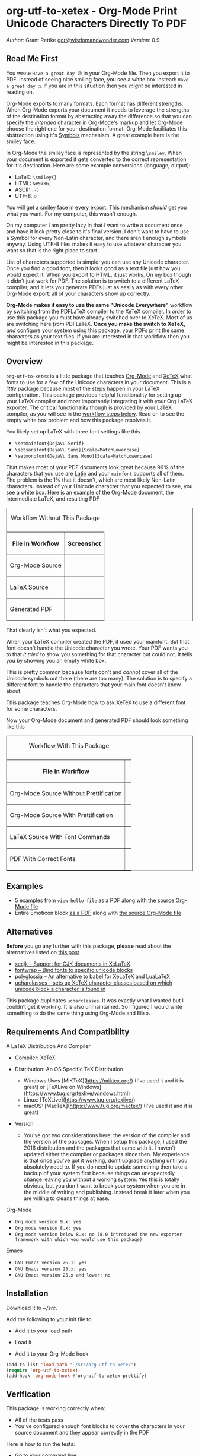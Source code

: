 * org-utf-to-xetex - Org-Mode Print Unicode Characters Directly To PDF
:PROPERTIES:
:CUSTOM_ID: org-utf-to-xetex---org-mode-print-unicode-characters-directly-to-pdf
:END:

/Author:/ Grant Rettke
[[mailto:gcr@wisdomandwonder.com][gcr@wisdomandwonder.com]]
/Version:/ 0.9

** Read Me First
:PROPERTIES:
:CUSTOM_ID: read-me-first
:END:

You wrote =Have a great day 😄= in your Org-Mode file. Then you export it to PDF. Instead of seeing nice smiling face, you see a white box instead: =Have a great day □=. If you are in this situation then you /might/ be interested in reading on.

Org-Mode exports to many formats. Each format has different strengths. When Org-Mode exports your document it needs to leverage the strengths of the destination format by abstracting away the difference so that you can specify the /intended/ character in Org-Mode's markup and let Org-Mode choose the right one for your destination format. Org-Mode facilitates this abstraction using it's [[https://orgmode.org/worg/org-symbols.html][Symbols]] mechanism. A great example here is the smiley face.

In Org-Mode the smiley face is represented by the string =\smiley=. When your document is exported it gets converted to the correct representation for it's destination. Here are some example conversions (language, output):

- LaTeX: =\smiley{}=
- HTML: =&#9786;=
- ASCII: =:-)=
- UTF-8: =☺=

You will get a smiley face in every export. This mechanism /should/ get you what you want. For my computer, this wasn't enough.

On my computer I am pretty lazy in that I want to write a document once and have it look pretty close to it's final version. I don't want to have to use a Symbol for every Non-Latin character, and there aren't enough symbols anyway. Using UTF-8 files makes it easy to use whatever character you want so that is the right place to start.

List of characters supported is simple: you can use any Unicode character. Once you find a good font, then it looks good as a text file just how you would expect it. When you export to HTML, it just works. On my box though it didn't just work for PDF. The solution is to switch to a different LaTeX compiler, and it lets you generate PDFs just as easily as with every other Org-Mode export: all of your characters show up correctly.

*Org-Mode makes it easy to use the same "Unicode Everywhere"* workflow by switching from the PDFLaTeX compiler to the XeTeX compiler. In order to use this package you must have already switched over to XeTeX. Most of us are switching here /from/ PDFLaTeX. *Once you make the switch to XeTeX*, /and/ configure your system using this package, your PDFs print the same characters as your text files. If you are interested in that workflow then you might be interested in this package.

** Overview
:PROPERTIES:
:CUSTOM_ID: overview
:END:

=org-utf-to-xetex= is a little package that teaches [[https://orgmode.org/][Org-Mode]] and [[http://xetex.sourceforge.net/][XeTeX]] what fonts to use for a few of the Unicode characters in your document. This is a /little/ package because most of the steps happen in your LaTeX configuration. This package provides helpful functionality for setting up your LaTeX compiler and most importantly integrating it with your Org LaTeX exporter. The critical functionality though is provided by your LaTeX compiler, as you will see in the [[#workflow][workflow steps below]]. Read on to see the empty white box problem and how this package resolves it.

You likely set up LaTeX with three font settings like this

- =\setmainfont{DejaVu Serif}=
- =\setsansfont{DejaVu Sans}[Scale=MatchLowercase]=
- =\setmonofont{DejaVu Sans Mono}[Scale=MatchLowercase]=

That makes most of your PDF documents look great because 99% of the characters that you use are [[https://en.wikipedia.org/wiki/List_of_languages_by_writing_system#Latin_script][Latin]] and your =mainfont= supports all of them. The problem is the 1% that it doesn't, which are most likely Non-Latin characters. Instead of your Unicode character that you expected to see, you see a white box. Here is an example of the Org-Mode document, the intermediate LaTeX, and resulting PDF

#+BEGIN_HTML
<table border="1">
#+END_HTML

#+BEGIN_HTML
<caption>
#+END_HTML

Workflow Without This Package

#+BEGIN_HTML
</caption>
#+END_HTML

#+BEGIN_HTML
<tr>
#+END_HTML

#+BEGIN_HTML
<th>
#+END_HTML

File In Workflow

#+BEGIN_HTML
</th>
#+END_HTML

#+BEGIN_HTML
<th>
#+END_HTML

Screenshot

#+BEGIN_HTML
</th>
#+END_HTML

#+BEGIN_HTML
</tr>
#+END_HTML

#+BEGIN_HTML
<tr>
#+END_HTML

#+BEGIN_HTML
<td>
#+END_HTML

Org-Mode Source

#+BEGIN_HTML
</td>
#+END_HTML

#+BEGIN_HTML
<td>
#+END_HTML

#+BEGIN_HTML
</td>
#+END_HTML

#+BEGIN_HTML
</tr>
#+END_HTML

#+BEGIN_HTML
<tr>
#+END_HTML

#+BEGIN_HTML
<td>
#+END_HTML

LaTeX Source

#+BEGIN_HTML
</td>
#+END_HTML

#+BEGIN_HTML
<td>
#+END_HTML

#+BEGIN_HTML
</td>
#+END_HTML

#+BEGIN_HTML
</tr>
#+END_HTML

#+BEGIN_HTML
<tr>
#+END_HTML

#+BEGIN_HTML
<td>
#+END_HTML

Generated PDF

#+BEGIN_HTML
</td>
#+END_HTML

#+BEGIN_HTML
<td>
#+END_HTML

#+BEGIN_HTML
</td>
#+END_HTML

#+BEGIN_HTML
</tr>
#+END_HTML

#+BEGIN_HTML
</table>
#+END_HTML

That clearly isn't what you expected.

When your LaTeX compiler created the PDF, it used your mainfont. But that font doesn't handle the Unicode character you wrote. Your PDF wants you to that /it tried/ to show you something for that character but could not. It tells you by showing you an empty white box.

This is pretty common because fonts don't and /cannot/ cover all of the Unicode symbols out there (there are too many). The solution is to specify a different font to handle the characters that your main font doesn't know about.

This package teaches Org-Mode how to ask XeTeX to use a different font for some characters.

Now your Org-Mode document and generated PDF should look something like this

#+BEGIN_HTML
<table border="1">
#+END_HTML

#+BEGIN_HTML
<caption>
#+END_HTML

Workflow With This Package

#+BEGIN_HTML
</caption>
#+END_HTML

#+BEGIN_HTML
<tr>
#+END_HTML

#+BEGIN_HTML
<th>
#+END_HTML

File In Workflow

#+BEGIN_HTML
</th>
#+END_HTML

#+BEGIN_HTML
<th>
#+END_HTML

#+BEGIN_HTML
<Screenshot>
#+END_HTML

#+BEGIN_HTML
</th>
#+END_HTML

#+BEGIN_HTML
</tr>
#+END_HTML

#+BEGIN_HTML
<tr>
#+END_HTML

#+BEGIN_HTML
<td>
#+END_HTML

Org-Mode Source Without Prettification

#+BEGIN_HTML
</td>
#+END_HTML

#+BEGIN_HTML
<td>
#+END_HTML

#+BEGIN_HTML
</td>
#+END_HTML

#+BEGIN_HTML
</tr>
#+END_HTML

#+BEGIN_HTML
<tr>
#+END_HTML

#+BEGIN_HTML
<td>
#+END_HTML

Org-Mode Source With Prettification

#+BEGIN_HTML
</td>
#+END_HTML

#+BEGIN_HTML
<td>
#+END_HTML

#+BEGIN_HTML
</td>
#+END_HTML

#+BEGIN_HTML
</tr>
#+END_HTML

#+BEGIN_HTML
<tr>
#+END_HTML

#+BEGIN_HTML
<td>
#+END_HTML

LaTeX Source With Font Commands

#+BEGIN_HTML
</td>
#+END_HTML

#+BEGIN_HTML
<td>
#+END_HTML

#+BEGIN_HTML
</td>
#+END_HTML

#+BEGIN_HTML
</tr>
#+END_HTML

#+BEGIN_HTML
<tr>
#+END_HTML

#+BEGIN_HTML
<td>
#+END_HTML

PDF With Correct Fonts

#+BEGIN_HTML
</td>
#+END_HTML

#+BEGIN_HTML
<td>
#+END_HTML

#+BEGIN_HTML
</td>
#+END_HTML

#+BEGIN_HTML
</tr>
#+END_HTML

#+BEGIN_HTML
</table>
#+END_HTML

** Examples
:PROPERTIES:
:CUSTOM_ID: examples
:END:

- 5 examples from =view-hello-file=
  [[http://raw.githubusercontent.com/grettke/org-utf-to-xetex/master/samples/view-hello-file-five.pdf][as a PDF]] along with
  [[http://raw.githubusercontent.com/grettke/org-utf-to-xetex/master/samples/view-hello-file-five.org][the source Org-Mode file]]
- Entire Emoticon block
  [[http://raw.githubusercontent.com/grettke/org-utf-to-xetex/master/samples/Emoticons.pdf][as a PDF]] along with
  [[http://raw.githubusercontent.com/grettke/org-utf-to-xetex/master/samples/Emoticons.org][the source Org-Mode file]]

** Alternatives
:PROPERTIES:
:CUSTOM_ID: alternatives
:END:

*Before* you go any further with this package, *please* read about the
alternatives listed on [[https://tex.stackexchange.com/questions/21046/change-xetex-fonts-automatically-depending-on-unicode-blocks][this post]]

- [[https://www.ctan.org/pkg/xecjk][xecjk -- Support for CJK documents in XeLaTeX]]
- [[https://www.ctan.org/pkg/fontwrap][fontwrap -- Bind fonts to specific unicode blocks]]
- [[https://www.ctan.org/pkg/polyglossia][polyglossia -- An alternative to babel for XeLaTeX and LuaLaTeX]]
- [[https://www.ctan.org/tex-archive/macros/xetex/latex/ucharclasses][ucharclasses -- sets up XeTeX character classes based on which unicode block a character is found in]]

This package duplicates =ucharclasses=. It was exactly what I wanted but I couldn't get it working. It is also unmaintained. So I figured I would write something to do the same thing using Org-Mode and Elisp.

** Requirements And Compatibility
:PROPERTIES:
:CUSTOM_ID: requirements-and-compatibility
:END:

A LaTeX Distribution And Compiler

- Compiler: XeTeX

- Distribution: An OS Specific TeX Distribution
  - Windows Uses [MiKTeX](https://miktex.org/) (I've used it and it is great) or [TeXLive on Windows](https://www.tug.org/texlive/windows.html)
  - Linux: [TeXLive](https://www.tug.org/texlive/)
  - macOS: [MacTeX](https://www.tug.org/mactex/) (I've used it and it is great)
- Version
  - You've got two considerations here: the version of the compiler and the version of the packages. When I setup this package, I used the 2016 distribution and the packages that came with it. I haven't updated either the compiler or packages since then. My experience is that once you've got it working, don't upgrade anything until you absolutely need to. If you do need to update something then take a backup of your system first because things can unexpectedly change leaving you without a working system. Yes this is totally obvious, but you don't want to break your system when you are in the middle of writing and publishing. Instead break it later when you are willing to cleans things at ease.

Org-Mode

- =Org mode version 9.x: yes=
- =Org mode version 8.x: yes=
- =Org mode version below 8.x: no (8.0 introduced the new exporter framework with which you would use this package)=

Emacs

- =GNU Emacs version 26.1: yes=
- =GNU Emacs version 25.x: yes=
- =GNU Emacs version 25.x and lower: no=

** Installation
:PROPERTIES:
:CUSTOM_ID: installation
:END:

Download it to /~/src/.

Add the following to your init file to

- Add it to your load path

- Load it

- Add it to your Org-Mode hook

#+BEGIN_SRC emacs-lisp
      (add-to-list 'load-path "~/src/org-utf-to-xetex")
      (require 'org-utf-to-xetex)
      (add-hook 'org-mode-hook #'org-utf-to-xetex-prettify)
#+END_SRC

** Verification
:PROPERTIES:
:CUSTOM_ID: verification
:END:

This package is working correctly when:

- All of the tests pass
- You've configured enough font blocks to cover the characters in your source document and they appear correctly in the PDF

Here is how to run the tests:

- Go to your command line
- Verify that Emacs is in your path
- Run:
  #+BEGIN_SRC sh
emacs -batch \
      -l ert \
      -l ~/src/org-utf-to-xetex/org-utf-to-xetex.el \
      -l ~/src/org-utf-to-xetex/org-utf-to-xetex-test.el \
      -f ert-run-tests-batch-and-exit
  #+END_SRC

The test report should say that all of the rests ran as expected.

For example

=Ran 8 tests, 8 results as expected (2018-06-26 21:16:34-0500)=

** Usage Notes
:PROPERTIES:
:CUSTOM_ID: usage-notes
:END:

*** Character Support
:PROPERTIES:
:CUSTOM_ID: character-support
:END:

This package assumes that 99% of your document uses [[https://en.wikipedia.org/wiki/List_of_languages_by_writing_system#Latin_script][Latin Characters]] so this package doesn't specify a font for them---it totally ignores them. The LaTeX compiler will use the =mainfont= that you specified, there is no need to look up a font for their Unicode block.

If you need to handle switching fonts for large blocks of text then read
about the [[#alternatives][alternatives]].

*** Performance
:PROPERTIES:
:CUSTOM_ID: performance
:END:

Compiling the entire Emoticon block ([[http://raw.githubusercontent.com/grettke/org-utf-to-xetex/master/samples/Emoticons.pdf][as a PDF]] along with [[http://raw.githubusercontent.com/grettke/org-utf-to-xetex/master/samples/Emoticons.org][the source Org-Mode file]]) with or without this macro takes virtually the same amount of time. However when I add characters that require nine other fonts compiles takes ten times as long.

Since only plan to use this for documents that are mostly Latin characters I have not researched this any further.

*** Unicode And You
:PROPERTIES:
:CUSTOM_ID: unicode-and-you
:END:

Learning more about Unicode will serve you well beyond using this package. Here are some fun ways to explore Unicode.

- [[https://www.unicode.org/charts/][Code Charts]]: Click on a code block and see the characters that live there. This is useful when you find the block for characters that you are not familiar with an you want to see what other characters are in there. Remember that you can use =org-utf-to-xetex-get-unicode-block-for-string= to get the block for any Non-Latin character. It was fun to see the APL Symbols in the [[https://www.unicode.org/charts/PDF/U2300.pdf][Miscellaneous Technical Block]].
- [[https://unicode.org/emoji/slides.html][The Story Of A Unicode Emoji]] is ostensibly only about about Unicode Emoji but serves as a great introduction to just about every interesting aspect of Unicode.
- The [[https://github.com/rolandwalker/unicode-fonts][unicode-fonts]] package configures Emacs with the font to use for each Unicode block. Its default configuration chooses good defaults so your job is only to install the fonts themselves. After you have found fonts that you like, you can use /this/ package to specify the same font for XeTeX, resulting in a "What You See Is What You Get" experience from Emacs to PDF.
- Call the =view-hello-file= function to "Display the HELLO file, which lists languages and characters." This is a fun way to learn more about characters using =describe-char= and =org-utf-to-xetex-get-unicode-block-for-string-char-after=.

*** Intended Users
:PROPERTIES:
:CUSTOM_ID: intended-users
:END:

If you are reading this then it is safe to say that you are an Org-Mode user. Org-Mode makes it /so/ easy to create documents that you inevitably want to use some Unicode characters directly instead of using [[https://orgmode.org/worg/org-symbols.html][Symbols]]. And that is how you ran into this problem. You doubtless fit into one of the following profiles:

- You are not a LaTeX and XeTeX user but you are willing to set up Org-Mode for both and get very comfortable with them
- You are already a LaTeX and XeTeX user and have already set up Org-Mode for both. You are /very/ comfortable with both.

This guide is written for experienced Org-Mode, LaTeX, and XeTeX users. If you aren't yet then please know that:

- It is worth learning because you will use it for the rest of your life.
- It is pretty easy to learn.

Once you get comfortable with the tools then the workflow for this package will feel simple to you. Until you reach that point please take your time and learn at your own pace. You can see how my system is setup [[https://github.com/grettke/help/blob/master/.emacs.el][here]] and you'll find that it is pretty easy to follow. Don't hesitate to contact me with any questions or concerns.

** Public API Features
:PROPERTIES:
:CUSTOM_ID: public-api-features
:END:

First play around with them. See what you can do with them.

Second use them to configure your system.

#+BEGIN_HTML
<table border="1">
#+END_HTML

#+BEGIN_HTML
<caption>
#+END_HTML

API

#+BEGIN_HTML
</caption>
#+END_HTML

#+BEGIN_HTML
<tr>
#+END_HTML

#+BEGIN_HTML
<th>
#+END_HTML

Goal

#+BEGIN_HTML
</th>
#+END_HTML

#+BEGIN_HTML
<th>
#+END_HTML

Function

#+BEGIN_HTML
</th>
#+END_HTML

#+BEGIN_HTML
<th>
#+END_HTML

Documentation

#+BEGIN_HTML
</th>
#+END_HTML

#+BEGIN_HTML
</tr>
#+END_HTML

#+BEGIN_HTML
<tr>
#+END_HTML

#+BEGIN_HTML
<td>
#+END_HTML

What Unicode block does the character after the cursor live in?

#+BEGIN_HTML
</td>
#+END_HTML

#+BEGIN_HTML
<td>
#+END_HTML

=org-utf-to-xetex-get-unicode-block-for-string-char-after=

#+BEGIN_HTML
</td>
#+END_HTML

#+BEGIN_HTML
<td>
#+END_HTML

This is Unicode block name for this character.

#+BEGIN_HTML
</td>
#+END_HTML

#+BEGIN_HTML
</tr>
#+END_HTML

#+BEGIN_HTML
<tr>
#+END_HTML

#+BEGIN_HTML
<td>
#+END_HTML

What Unicode block does this character live in?

#+BEGIN_HTML
</td>
#+END_HTML

#+BEGIN_HTML
<td>
#+END_HTML

=org-utf-to-xetex-get-unicode-block-for-string=, =str=

#+BEGIN_HTML
</td>
#+END_HTML

#+BEGIN_HTML
<td>
#+END_HTML

This Unicode block name is used for the LaTeX fontcommands.

#+BEGIN_HTML
</td>
#+END_HTML

#+BEGIN_HTML
</tr>
#+END_HTML

#+BEGIN_HTML
<tr>
#+END_HTML

#+BEGIN_HTML
<td>
#+END_HTML

Tell XeTeX about the Unicode block for some characters (so this package
knows what font to use)

#+BEGIN_HTML
</td>
#+END_HTML

#+BEGIN_HTML
<td>
#+END_HTML

=org-utf-to-xetex-string-to-xetex=, =str=

#+BEGIN_HTML
</td>
#+END_HTML

#+BEGIN_HTML
<td>
#+END_HTML

Provides a LaTeX string with the font environment you want

#+BEGIN_HTML
</td>
#+END_HTML

#+BEGIN_HTML
</tr>
#+END_HTML

#+BEGIN_HTML
<tr>
#+END_HTML

#+BEGIN_HTML
<td>
#+END_HTML

Wrap some text with the package macro, or just insert it

#+BEGIN_HTML
</td>
#+END_HTML

#+BEGIN_HTML
<td>
#+END_HTML

=org-utf-to-xetex-insert-or-wrap-with-macro=

#+BEGIN_HTML
</td>
#+END_HTML

#+BEGIN_HTML
<td>
#+END_HTML

See goal

#+BEGIN_HTML
</td>
#+END_HTML

#+BEGIN_HTML
</tr>
#+END_HTML

#+BEGIN_HTML
<tr>
#+END_HTML

#+BEGIN_HTML
<td>
#+END_HTML

Make the Org-Mode markup for this package easier to read

#+BEGIN_HTML
</td>
#+END_HTML

#+BEGIN_HTML
<td>
#+END_HTML

=org-utf-to-xetex-prettify=

#+BEGIN_HTML
</td>
#+END_HTML

#+BEGIN_HTML
<td>
#+END_HTML

Use =prettify-symbols-mode= and =org-hide-macro-markers= to hide parentheses. Add to =org-mode-hook=.

#+BEGIN_HTML
</td>
#+END_HTML

#+BEGIN_HTML
</tr>
#+END_HTML

#+BEGIN_HTML
<tr>
#+END_HTML

#+BEGIN_HTML
<td>
#+END_HTML

Tell what fonts to use for what kinds of characters.

#+BEGIN_HTML
</td>
#+END_HTML

#+BEGIN_HTML
<td>
#+END_HTML

=org-utf-to-xetex-command-for-every-block=

#+BEGIN_HTML
</td>
#+END_HTML

#+BEGIN_HTML
<td>
#+END_HTML

Pop up a window with commands necessary for every Unicode block

#+BEGIN_HTML
</td>
#+END_HTML

#+BEGIN_HTML
</tr>
#+END_HTML

#+BEGIN_HTML
<tr>
#+END_HTML

#+BEGIN_HTML
<td>
#+END_HTML

Tell your Org-Mode document to load this package's macro.

#+BEGIN_HTML
</td>
#+END_HTML

#+BEGIN_HTML
<td>
#+END_HTML

=org-utf-to-xetex-insert-setup-file-line=

#+BEGIN_HTML
</td>
#+END_HTML

#+BEGIN_HTML
<td>
#+END_HTML

See goal.

#+BEGIN_HTML
</td>
#+END_HTML

#+BEGIN_HTML
</tr>
#+END_HTML

#+BEGIN_HTML
</table>
#+END_HTML

** Workflow
:PROPERTIES:
:CUSTOM_ID: workflow
:END:

Here are the steps to use this package starting from the top layer with Org-Mode all the way up to the bottom layer with XeTeX.

- In Org-Mode change the LaTeX compiler and engine to XeTeX. Force Org-Mode to produce PDFs. Use =latexmk= because it is easier. Like [[https://tex.stackexchange.com/questions/2984/frequently-loaded-packages-differences-between-pdflatex-and-xelatex][this article]] explains, XeTeX uses the =fontspec= package instead of =inputenc= or =fontenc= so add =("" "fontspec")= to =org-latex-packages-alist=. Now choose an existing document to use as your test file. Compile it. It will compile just fine and if it doesn't then it won't take much effort to get things working correctly. Here are the settings that I used.

#+BEGIN_SRC emacs-lisp
(setq org-latex-compiler "xelatex")
(setq org-latex-pdf-process '("latexmk -xelatex -quiet -shell-escape -f %f"))
(setq-default TeX-engine 'xetex)
(setq-default TeX-PDF-mode t)
(add-to-list 'org-latex-packages-alist '("" "fontspec"))
#+END_SRC

- Install this package
- Add Unicode to the test document. For example =A 我-⍋+☀APPLE🙋ZEBRA= Compile it. White boxes will appear for some of the characters you entered.
- For every character rendered as a white box, wrap it in the macro from this package by select it and calling =org-utf-to-xetex-insert-or-wrap-with-macro=. It is fine to leave spaces and Latin characters inside of the macro call, they will be ignored by this package. This makes your text easier to read instead of breaking it character by character. This macro only runs when you use the LaTeX exporter with the XeTeX engine so it won't affect any of your other exporters.
- Install the macro from this package using the =org-utf-to-xetex-insert-setup-file-line= function Position the cursor anywhere at the top of the document. Call =org-utf-to-xetex-insert-setup-file-line=. With the cursor on that line and hit /C-c C-c/ so that Org-Mode will refresh it's setup. Now it can use the macro
- Identify the Unicode block for the character by again placing the cursor calling =org-utf-to-xetex-get-unicode-block-for-string-char-after=. The name of the Unicode block will appear in the Minibuffer and also =*Messages*=. This package ignores most Latin characters. So if you inspect a Latin character you will getting message explaining that this package ignores Latin characters. That means you have nothing more to do here. There is nothing that you need to do to configure a font for this character. However if this package cares about that character, then it will tell you its Unicode block name. Take note of it because you will use it later.
- Find a font that XeTeX should use for rendering this character. An easy way to find one is to ask Emacs what font that /it is using/ for that character: Place your cursor on that character and /C-x/ =describe-char=.
- Tell XeTeX what font to use for characters in this Unicode block. This package creates XeTeX commands to help you configure new fontcommands with the name of the Unicode block. They follow a standard format like you see in the example below. You can create a buffer with commands for /every/ block name by calling /M-x/ =org-utf-to-xetex-command-for-every-block=. Find the Unicode block for your character and copy the /newfontfamily/ and /DeclareTextFontCommand/ commands.
  #+BEGIN_SRC latex
% \newfontfamily\Emoticons{font}
% \DeclareTextFontCommand{\textEmoticons}{\Emoticons}
  #+END_SRC
- You need a custom package in which to place these commands. At least,
  that is what I did. Add these to your custom package and specify what
  font you decided to use. Here is an example from my configuration for
  the Emoticon block:
  #+BEGIN_SRC latex
\newfontfamily\Emoticons{Symbola}
\DeclareTextFontCommand{\textEmoticons}{\Emoticons}
  #+END_SRC
- At this point XeTeX should render your characters using the correct font. Open that buffer and verify that your characters are wrapped with the correct font, it should like the sample below. Verify this by exporting your document to a buffer calling /C-c C-e/ /l/ /L/. The should now render the characters correctly instead of using white boxes.
  #+BEGIN_SRC latex
\textEmoticons{😄} (Joy)
  #+END_SRC
- This is what it takes to teach Org-Mode and XeTeX to use the correct font for your Unicode characters. If you got this far then please tell me what I can do better under this entire section.

** Credits
:PROPERTIES:
:CUSTOM_ID: credits
:END:

- rolandwalker's [[https://github.com/rolandwalker/unicode-fonts][unicode-fonts]] Package showed how to utilize Unicode fonts in Emacs. Code showed what font blocks to ignore. Educational. Sweet. One of a kind package!

** org-utf-to-xetex In Production
:PROPERTIES:
:CUSTOM_ID: org-utf-to-xetex-in-production
:END:

- Cyberdyne Systems
- ENCOM
- LexCorp
- Protovision
- Setec Astronomy
- Tyrell Corporation
- Wayne Enterprises
- Yoyodyne Propulsion Systems

--------------
